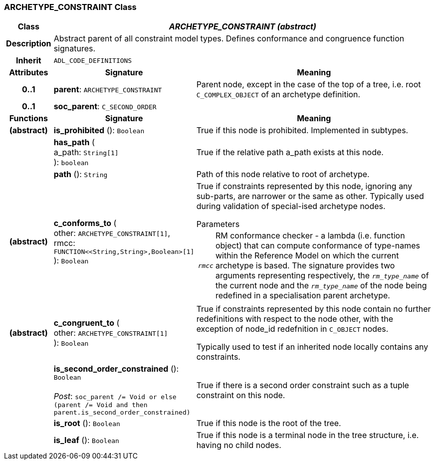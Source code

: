 === ARCHETYPE_CONSTRAINT Class

[cols="^1,3,5"]
|===
h|*Class*
2+^h|*_ARCHETYPE_CONSTRAINT (abstract)_*

h|*Description*
2+a|Abstract parent of all constraint model types. Defines conformance and congruence function signatures.

h|*Inherit*
2+|`ADL_CODE_DEFINITIONS`

h|*Attributes*
^h|*Signature*
^h|*Meaning*

h|*0..1*
|*parent*: `ARCHETYPE_CONSTRAINT`
a|Parent node, except in the case of the top of a tree, i.e. root `C_COMPLEX_OBJECT` of an archetype definition.

h|*0..1*
|*soc_parent*: `C_SECOND_ORDER`
a|
h|*Functions*
^h|*Signature*
^h|*Meaning*

h|(abstract)
|*is_prohibited* (): `Boolean`
a|True if this node is prohibited. Implemented in subtypes.

h|
|*has_path* ( +
a_path: `String[1]` +
): `boolean`
a|True if the relative path a_path exists at this node.

h|
|*path* (): `String`
a|Path of this node relative to root of archetype.

h|(abstract)
|*c_conforms_to* ( +
other: `ARCHETYPE_CONSTRAINT[1]`, +
rmcc: `FUNCTION<<String,String>,Boolean>[1]` +
): `Boolean`
a|True if constraints represented by this node, ignoring any sub-parts, are narrower or the same as other.
Typically used during validation of special-ised archetype nodes.

.Parameters +
[horizontal]
`_rmcc_`:: RM conformance checker - a lambda (i.e. function object) that can compute conformance of type-names within the  Reference Model on which the current archetype is based. The signature provides two arguments representing respectively, the `_rm_type_name_` of the current node and the `_rm_type_name_` of the node being redefined in a specialisation parent archetype.

h|(abstract)
|*c_congruent_to* ( +
other: `ARCHETYPE_CONSTRAINT[1]` +
): `Boolean`
a|True if constraints represented by this node contain no further redefinitions with respect to the node other, with the exception of node_id redefnition in `C_OBJECT` nodes.

Typically used to test if an inherited node locally contains any constraints.

h|
|*is_second_order_constrained* (): `Boolean` +
 +
_Post_: `soc_parent /= Void or else (parent /= Void and then parent.is_second_order_constrained)`
a|True if there is a second order constraint such as a tuple constraint on this node.

h|
|*is_root* (): `Boolean`
a|True if this node is the root of the tree.

h|
|*is_leaf* (): `Boolean`
a|True if this node is a terminal node in the tree structure, i.e. having no child nodes.
|===
